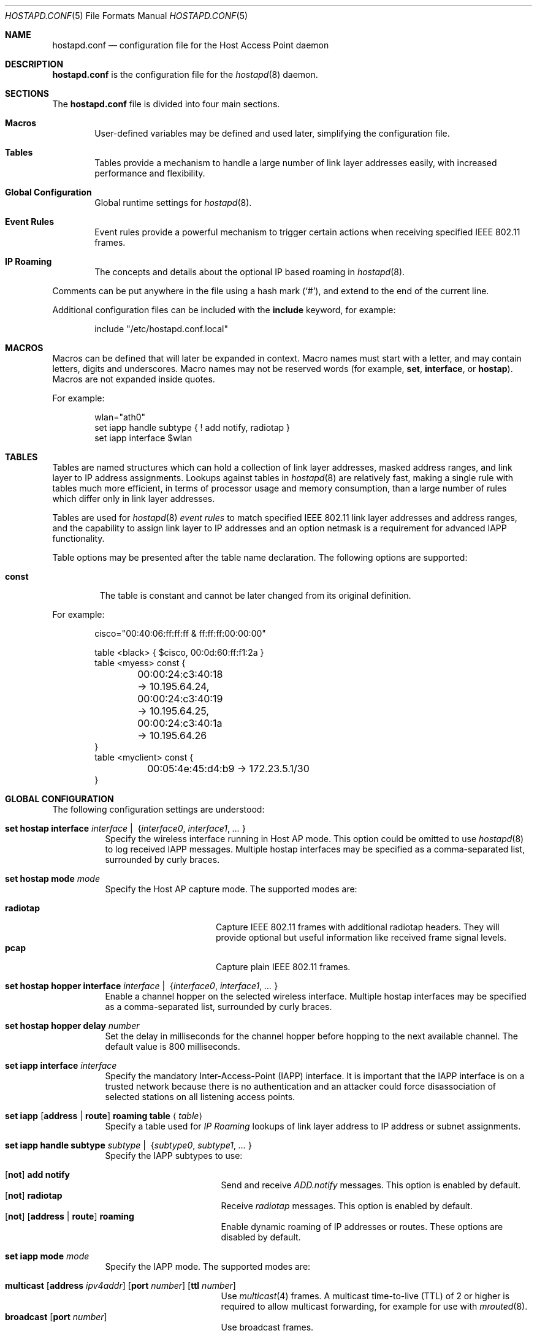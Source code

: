 .\" $OpenBSD: src/usr.sbin/hostapd/hostapd.conf.5,v 1.35 2006/12/31 03:25:58 reyk Exp $
.\"
.\" Copyright (c) 2004, 2005, 2006 Reyk Floeter <reyk@openbsd.org>
.\"
.\" Permission to use, copy, modify, and distribute this software for any
.\" purpose with or without fee is hereby granted, provided that the above
.\" copyright notice and this permission notice appear in all copies.
.\"
.\" THE SOFTWARE IS PROVIDED "AS IS" AND THE AUTHOR DISCLAIMS ALL WARRANTIES
.\" WITH REGARD TO THIS SOFTWARE INCLUDING ALL IMPLIED WARRANTIES OF
.\" MERCHANTABILITY AND FITNESS. IN NO EVENT SHALL THE AUTHOR BE LIABLE FOR
.\" ANY SPECIAL, DIRECT, INDIRECT, OR CONSEQUENTIAL DAMAGES OR ANY DAMAGES
.\" WHATSOEVER RESULTING FROM LOSS OF USE, DATA OR PROFITS, WHETHER IN AN
.\" ACTION OF CONTRACT, NEGLIGENCE OR OTHER TORTIOUS ACTION, ARISING OUT OF
.\" OR IN CONNECTION WITH THE USE OR PERFORMANCE OF THIS SOFTWARE.
.\"
.Dd April 13, 2004
.Dt HOSTAPD.CONF 5
.Os
.Sh NAME
.Nm hostapd.conf
.Nd configuration file for the Host Access Point daemon
.Sh DESCRIPTION
.Nm
is the configuration file for the
.Xr hostapd 8
daemon.
.Sh SECTIONS
The
.Nm
file is divided into four main sections.
.Bl -tag -width xxxx
.It Sy Macros
User-defined variables may be defined and used later, simplifying the
configuration file.
.It Sy Tables
Tables provide a mechanism to handle a large number of link layer
addresses easily, with increased performance and flexibility.
.It Sy Global Configuration
Global runtime settings for
.Xr hostapd 8 .
.It Sy Event Rules
Event rules provide a powerful mechanism to trigger certain actions
when receiving specified IEEE 802.11 frames.
.It Sy IP Roaming
The concepts and details about the optional IP based roaming in
.Xr hostapd 8 .
.El
.Pp
Comments can be put anywhere in the file using a hash mark
.Pq Sq # ,
and extend to the end of the current line.
.Pp
Additional configuration files can be included with the
.Ic include
keyword, for example:
.Bd -literal -offset indent
include "/etc/hostapd.conf.local"
.Ed
.Sh MACROS
Macros can be defined that will later be expanded in context.
Macro names must start with a letter, and may contain letters, digits
and underscores.
Macro names may not be reserved words (for example,
.Ic set ,
.Ic interface ,
or
.Ic hostap ) .
Macros are not expanded inside quotes.
.Pp
For example:
.Bd -literal -offset indent
wlan="ath0"
set iapp handle subtype { ! add notify, radiotap }
set iapp interface $wlan
.Ed
.Sh TABLES
Tables are named structures which can hold a collection of link layer
addresses, masked address ranges, and link layer to IP address
assignments.
Lookups against tables in
.Xr hostapd 8
are relatively fast, making a single rule with tables much more
efficient, in terms of processor usage and memory consumption, than a
large number of rules which differ only in link layer addresses.
.Pp
Tables are used for
.Xr hostapd 8
.Em event rules
to match specified IEEE 802.11 link layer addresses and address ranges,
and the capability to assign link layer to IP addresses and an option netmask
is a requirement for advanced IAPP functionality.
.Pp
Table options may be presented after the table name declaration.
The following options are supported:
.Bl -tag -width const
.It Ic const
The table is constant and cannot be later changed from its original
definition.
.El
.Pp
For example:
.Bd -literal -offset indent
cisco="00:40:06:ff:ff:ff & ff:ff:ff:00:00:00"

table <black> { $cisco, 00:0d:60:ff:f1:2a }
table <myess> const {
	00:00:24:c3:40:18 -> 10.195.64.24,
	00:00:24:c3:40:19 -> 10.195.64.25,
	00:00:24:c3:40:1a -> 10.195.64.26
}
table <myclient> const {
	00:05:4e:45:d4:b9 -> 172.23.5.1/30
}
.Ed
.Sh GLOBAL CONFIGURATION
The following configuration settings are understood:
.Bl -tag -width Ds
.It Xo
.Ic set hostap interface
.Ar interface \*(Ba\ \&
.Pf { Ar interface0 , interface1 , ... No }
.Xc
Specify the wireless interface running in Host AP mode.
This option could be omitted to use
.Xr hostapd 8
to log received IAPP messages.
Multiple hostap interfaces may be specified
as a comma-separated list,
surrounded by curly braces.
.It Ic set hostap mode Ar mode
Specify the Host AP capture mode.
The supported modes are:
.Pp
.Bl -tag -width radiotap -offset indent -compact
.It Ic radiotap
Capture IEEE 802.11 frames with additional radiotap headers.
They will provide optional but useful information like received frame
signal levels.
.It Ic pcap
Capture plain IEEE 802.11 frames.
.El
.It Xo
.Ic set hostap hopper interface
.Ar interface \*(Ba\ \&
.Pf { Ar interface0 , interface1 , ... No }
.Xc
Enable a channel hopper on the selected wireless interface.
Multiple hostap interfaces may be specified as a comma-separated list,
surrounded by curly braces.
.It Ic set hostap hopper delay Ar number
Set the delay in milliseconds for the channel hopper before hopping to
the next available channel.
The default value is 800 milliseconds.
.It Ic set iapp interface Ar interface
Specify the mandatory Inter-Access-Point (IAPP) interface.
It is important that the IAPP interface is on a trusted
network because there is no authentication and an attacker could force
disassociation of selected stations on all listening access points.
.It Xo
.Ic set iapp
.Op Ic address \*(Ba\ route
.Ic roaming table
.Aq Ar table
.Xc
Specify a table used for
.Em IP Roaming
lookups of link layer address to IP address or subnet assignments.
.It Xo
.Ic set iapp handle subtype
.Ar subtype \*(Ba\ \&
.Pf { Ar subtype0 , subtype1 , ... No }
.Xc
Specify the IAPP subtypes to use:
.Pp
.Bl -tag -width broadcast -offset indent -compact
.It Xo
.Op Ic not
.Ic add notify
.Xc
Send and receive
.Em ADD.notify
messages.
This option is enabled by default.
.It Xo
.Op Ic not
.Ic radiotap
.Xc
Receive
.Em radiotap
messages.
This option is enabled by default.
.It Xo
.Op Ic not
.Op Ic address \*(Ba\ route
.Ic roaming
.Xc
Enable dynamic roaming of IP addresses or routes.
These options are disabled by default.
.El
.Pp
.It Ic set iapp mode Ar mode
Specify the IAPP mode.
The supported modes are:
.Pp
.Bl -tag -width broadcast -offset indent -compact
.It Xo
.Ic multicast
.Op Ic address Ar ipv4addr
.Op Ic port Ar number
.Op Ic ttl Ar number
.Xc
Use
.Xr multicast 4
frames.
A multicast time-to-live (TTL) of 2 or higher is required to allow
multicast forwarding, for example for use with
.Xr mrouted 8 .
.It Xo
.Ic broadcast
.Op Ic port Ar number
.Xc
Use broadcast frames.
.El
.Pp
The default is multicast using the multicast address 224.0.1.178 and
port 3517 with a TTL limited to 1 hop.
Some access point vendors still use broadcast with the pre-standard
IAPP port 2313.
.El
.Sh EVENT RULES
Event rules provide a powerful way to trigger a certain action when
receiving specified IEEE 802.11 frames on the
.Em hostap interface .
The rules are handled in sequential order, from first to last.
Rules are handled without a state:
each rule is processed independently from the others and from
any previous actions.
This behaviour is somewhat different to that of packet filter rules
specified in
.Xr pf.conf 5 .
.Pp
All
.Xr hostapd 8
event rules are single line statements beginning with
the mandatory
.Ic hostap handle
keywords and optional rule options, interface, frame matching,
a specified action, a limit, and a minimal rate:
.Bd -filled -offset indent
.Ic hostap handle
.Op Ar option
.Op Ar interface
.Op Ar frame
.Op Ar action
.Op Ar limit
.Op Ar rate
.Ed
.Pp
Some rule statements support the optional keyword
.Ic not ,
also represented by the
.Ic !\&
operator,
for inverse matching.
.Pp
The optional parts are defined below.
.Ss Rule Option
The rule
.Ar option
will modify the behaviour of handling the statement.
There are two possible options,
.Ic quick
and
.Ic skip .
If either the keyword
.Ic quick
or the keyword
.Ic skip
is specified, no further event rules will be handled for this frame
after processing this rule successfully.
The keyword
.Ic skip
additionally skips any further IAPP processing of the frame,
which is normally done after handling the event rules.
.Ss Rule Interface
The rule
.Ar interface
specifies the hostap interface the rule is matched on.
The available interface list is specified by the global
.Ic set hostap interface
configuration setting.
.Bd -filled -offset indent
.Ic on
.Op Ic not
.Ar interface
.Ed
.Pp
If not given,
the event rule is matched on all available hostap interfaces.
.Ss Rule Frame
The
.Ar frame
description specifies a mechanism to match IEEE 802.11 frames.
.Bl -tag -width Ds
.It Ic any
Match all frames.
.It Xo
.Ic frame
.Op Ar type
.Op Ar dir
.Op Ar from
.Op Ar to
.Op Ar bssid
.Op Ar radiotap
.Xc
Apply rules to frames matching the given parameters.
The parameters are explained below.
.Pp
The
.Ar type
parameter specifies the frame type to match on.
The frame type may be specified in the following ways:
.Bl -tag -width Ds
.It Ic type any
Match all frame types.
.It Xo
.Ic type
.Op Ic not
.Ic data
.Xc
Match data frames.
Presence of the
.Ic not
keyword negates the match and will match all non-data frames.
.It Xo
.Ic type
.Op Ic not
.Ic management
.Oo Op Ic not
.Ar subtype Oc
.Xc
Match management frames.
The
.Ar subtype
argument may be specified to optionally match management frames of the
given subtype.
The subtype match may be negated by specifying the
.Ic not
keyword.
See the
.Sx Management Frame Subtypes
section below for available subtypes specifications.
.El
.Pp
The
.Ar dir
parameter specifies the direction the frame is being sent.
The direction may be specified in the following ways:
.Bl -tag -width Ds
.It Ic dir any
Match all directions.
.It Ic dir Ar framedir
Match frames with the given direction
.Ar framedir .
See the
.Sx Frame Directions
section below for available direction specifications.
.El
.Pp
The
.Ar radiotap
rules allow parsing and matching of the extra information reported by
the radiotap header.
Support for the specified radiotap headers is optional and the
specific parameters depend on the radiotap elements reported
by the wireless interface.
Support for the radiotap data link type can be verified with the
.Xr tcpdump 8
command.
These rules require
.Ic hostap mode radiotap
in the global configuration.
.Bl -tag -width Ds
.It Xo
.Ic signal
.Op Ic operator
.Ar percentage Ic %
.Xc
Match the signal quality of the received frame.
.It Xo
.Ic freq
.Op Ic operator
.Ar value Ic ( GHz \*(Ba MHz )
.Xc
Match the transmit rate of the received frame.
.It Xo
.Ic txrate
.Op Ic operator
.Ar rate Ic Mb
.Xc
Match the frequency of the received frame.
.El
.Pp
The radiotap rules support the following operators.
If omitted, the specified value will be checked if it is equal or not.
.Bd -literal -offset indent
=	(equal)
!=	(not equal)
\*(Lt	(less than)
\*(Le	(less than or equal)
\*(Gt	(greater than)
\*(Ge	(greater than or equal)
.Ed
.Pp
The
.Ar from , to ,
and
.Ar bssid
parameters specify the IEEE 802.11 address fields to match on.
They can be specified in the following ways:
.Bl -tag -width Ds
.It Xo
.Ic ( from \*(Ba to \*(Ba bssid ) Ic any
.Xc
Allow all addresses for the specified address field.
.It Xo
.Ic ( from \*(Ba to \*(Ba bssid )
.Op Ic not
.Aq Ar table
.Xc
Allow allow addresses from the given
.Aq Ar table
(see
.Sx Tables
above)
for the specified address field.
.It Xo
.Ic ( from \*(Ba to \*(Ba bssid )
.Op Ic not
.Ar lladdr
.Xc
Allow the given address
.Ar lladdr
for the specified address field.
.El
.El
.Ss Rule Action
An optional
.Ar action
is triggered if a received IEEE 802.11 frame matches the frame
description.
The following actions are supported:
.Bl -tag -width Ds
.It Xo
.Ic with frame Ar type
.Op Ar dir
.Ar from to bssid
.Xc
Send an arbitrary constructed frame to the wireless network.
The arguments are as follows.
.Pp
The
.Ar type
describes the IEEE 802.11 frame type to send, specified in the
frame control header.
The following frames types are supported at present:
.Bl -tag -width Ds
.It Ic type data
Send a data frame.
This is normally used to encapsulate ordinary IEEE 802.3
frames into IEEE 802.11 wireless frames.
.It Ic type Ic management Ar subtype
Send a management frame with the specified subtype.
Management frames are used to control states and to find access points
and IBSS nodes in IEEE 802.11 networks.
See the
.Sx Management Frame Subtypes
section below for available subtypes specifications.
.El
.Pp
The
.Ar dir
describes the direction the IEEE 802.11 frame will be sent.
It has the following syntax:
.Bd -filled -offset indent
.Ic dir Ar framedir
.Ed
.Pp
See the
.Sx Frame Directions
section below for available direction specifications.
.Pp
The
.Ar from , to ,
and
.Ar bssid
arguments specify the link layer address fields used in IEEE 802.11
frames.
All address fields are mandatory in the frame action.
The optional fourth address field used by wireless distribution
systems (WDS) is currently not supported.
Each argument is specified by a keyword of the same name
.Po
.Ic from , to ,
or
.Ic bssid
.Pc
followed by one of the following address specifications:
.Bl -tag -width "&refaddr"
.It Ar lladdr
Specify the link layer addresses used in the IEEE 802.11 frame address
field.
The link layer address
.Ql ff:ff:ff:ff:ff:ff
is the IEEE 802.11 broadcast address.
.It Li & Ns Ar refaddr
Fill in a link layer address from the previously matched IEEE 802.11
frame.
.Ic &from
will use the source link layer address;
.Ic &to
the destination link layer address; and
.Ic &bssid
the BSSID link layer address of the previously matched frame.
.It Ic random
Use a random link layer address in the specified IEEE 802.11 frame
address field.
Multicast and broadcast link layer addresses will be skipped.
.El
.It Ic with iapp type Ar iapp-type
Send a
.Xr hostapd 8
specific IAPP frame with a raw IEEE 802.11 packet dump of the received
frame to the wired network.
The only supported
.Ar iapp-type
is
.Ic radiotap .
.It Ic with log Op Ic verbose
Write informational messages to the local system log (see
.Xr syslogd 8 )
or standard error.
If the
.Sx Rule Rate
has been specified,
log will print the actual rate.
.It Ic node add | delete Ar lladdr
Add or remove the specified node from the internal kernel
node table.
.It Ic resend
Resend the received IEEE 802.11 frame.
.El
.Ss Rule Limit
It is possible to limit handling of specific rules with the
.Ic limit
keyword:
.Bd -filled -offset indent
.Ic limit
.Ar number
.Ic sec \*(Ba usec
.Ed
.Pp
In some cases it is absolutely necessary to use limited matching
to protect
.Xr hostapd 8
against excessive flooding with IEEE 802.11 frames.
For example, beacon frames will be normally received every 100 ms.
.Ss Rule Rate
It is possible to tell
.Xr hostapd 8
to trigger the action only after a specific
.Ic rate
of matched frames.
.Bd -filled -offset indent
.Ic rate
.Ar number
.Ar /
.Ar number
.Ic sec
.Ed
.Pp
This will help to detect excessive flooding of IEEE 802.11 frames.
For example, de-auth flooding is a DoS (Denial of Service) attack
against IEEE 802.11 wireless networks.
.Ss Management Frame Subtypes
The
.Ar subtype
describes the IEEE 802.11 frame subtype, specified in
the frame control header.
The choice of subtypes depends on the used frame type.
.Xr hostapd 8
currently only supports management frame subtypes.
Most frame subtypes require an additional subtype-specific header
in the frame body, but currently only the
.Ic deauth
and
.Ic disassoc
reason codes are supported:
.Bl -ohang -offset 3n
.It Ic subtype beacon
A beacon frame.
Wireless access points and devices running in
.Em ibss
master or
.Em hostap
mode continuously send beacon frames to indicate their presence,
traffic load, and capabilities.
.It Ic subtype deauth Op Ar reason
A deauthentication frame with an optional reason code.
Deauthenticated stations will lose any IEEE 802.11 operational state.
.It Ic subtype disassoc Op Ar reason
A disassociation frame with an optional reason code.
.It Ic subtype assoc request
An association request frame.
.It Ic subtype assoc response
An association response frame.
.It Ic subtype atim
An announcement traffic indication message (ATIM frame).
.It Xo
.Ic subtype auth Op Ic open request \*(Ba response
.Xc
An authentication frame.
.It Ic subtype probe request
A probe request frame.
Probe requests are used to probe for access points and IBSS nodes.
.It Ic subtype probe response
A probe response frame.
.It Ic subtype reassoc request
A re-association request frame.
.It Ic subtype reassoc response
A re-association response frame.
.El
.Pp
The
.Ar reason
defines a descriptive reason for the actual
.Em deauthentication
or
.Em disassociation
of a station:
.Bl -ohang -offset 3n
.It Ic reason assoc expire
Disassociated due to inactivity.
.It Ic reason assoc leave
Disassociated because the sending station is leaving or has left the
wireless network.
.It Ic reason assoc toomany
Disassociated because the access point has reached its limit of
associated stations.
.It Ic reason auth expire
Previous authentication no longer valid.
.It Ic reason auth leave
Deauthenticated because the sending station is leaving or has left the
wireless network.
.It Ic reason ie invalid
IEEE 802.11i extension.
.It Ic reason mic failure
IEEE 802.11i extension.
.It Ic reason not authed
Frame received from unauthenticated station.
.It Ic reason assoc not authed
Frame received from an associated but unauthenticated station.
.It Ic reason not assoced
Frame received from unassociated station.
.It Ic reason rsn required
IEEE 802.11i extension.
.It Ic reason rsn inconsistent
IEEE 802.11i extension.
.It Ic reason unspecified
Unspecified reason.
.El
.Ss Frame Directions
The direction a frame is being transmitted
.Pq Ar framedir
can be specified in the following ways:
.Bl -ohang -offset 3n
.It Ic dir no ds
No distribution system direction is used for management frames.
.It Ic dir to ds
A frame sent from a station to the distribution system, the access point.
.It Ic dir from ds
A frame from the distribution system, the access point, to a station.
.It Ic dir ds to ds
A frame direction used by wireless distribution systems (WDS) for
wireless access point to access point communication.
.El
.Sh EVENT RULE EXAMPLES
.Bd -literal
# Log probe requests locally
hostap handle type management subtype probe request \e
    with log

# Detect flooding of management frames except beacons.
# This will detect some possible Denial of Service attacks
# against the IEEE 802.11 protocol.
hostap handle skip type management subtype ! beacon \e
    with log \e
    rate 100 / 10 sec

# Log rogue accesspoints via IAPP, limited to every second,
# and skip further IAPP processing.
hostap handle skip type management subtype beacon bssid !<myess> \e
    with iapp type radiotap limit 1 sec

# Send deauthentication frames to stations associated to rogue APs
hostap handle type data bssid !<myess> with frame type management \e
    subtype deauth reason auth expire \e
    from &bssid to &from bssid &bssid

# Send authentication requests from random station addresses to
# rogue accesspoints. This is a common way to test the quality of
# various hostap implementations.
hostap handle skip type management subtype beacon bssid <pentest> \e
    with frame type management subtype auth \e
    from random to &bssid bssid &bssid

# Re-inject a received IEEE 802.11 frame on the interface ath0
hostap handle on ath0 type management subtype auth with resend

# Remove a blacklisted node from the kernel node tree
hostap handle type management subtype auth from <blacklist> \e
    with node delete &from

# Log rogue accesspoints with a strong signal quality on
# channel 3 (2.422GHz) transmitting frames with 1Mb.
hostap handle type management subtype beacon bssid !<myess> \e
    signal >= 50% txrate 1Mb freq 2.422GHz \e
    with log
.Ed
.Sh IP ROAMING
In a traditional wireless network, multiple access points are
members of a single layer 3 broadcast domain.
The traffic is bridged between physical collision domains,
as with the
.Xr bridge 4
interface in
.Ox .
This may cause problems in large wireless networks with a heavy load
of broadcast traffic, like broadcasted ARP, DHCP or ICMP requests.
.Pp
.Xr hostapd 8
implements IP based roaming to build wireless networks
without the requirement of a single broadcast domain.
This works as follows:
.Pp
.Bl -enum -compact
.It
Every access point running
.Xr hostapd 8
is a router to an individual internal broadcast domain,
.Em without
using the
.Xr bridge 4
interface.
.It
An increased multicast TTL is used for IAPP communication
between access points in multiple network segments.
Multicast routing is required in the network infrastructure,
like an
.Ox
router running
.Xr mrouted 8 .
.It
The configuration file
.Nm
is used to assign IP subnets to link layer addresses.
If a station with the specified link layer address successfully
associates to the access point,
.Xr hostapd 8
will configure the specified IP address and subnet on
the wireless interface.
.It
The
IAPP
.Em ADD.notify
message is used to notify other access points running
.Xr hostapd 8
to remove the station and any assigned IP addresses or subnets from
the wireless interface.
.It
A dynamic routing daemon like
.Xr ospfd 8
or
.Xr bgpd 8
running on the access point will be used to announce the
new IP route to the internal network and routers.
.El
.Pp
For example:
.Bd -literal -offset indent
# Assign IP addresses to layer 2 addresses
table <clients> {
	00:02:6f:42:d0:01 -> 172.23.5.1/30
	00:05:4e:45:d3:b8 -> 172.23.5.4/30
	00:04:2e:12:03:e0 -> 172.23.5.8/30
}

# Global options
set hostap interface ath0
set hostap mode radiotap
set iapp interface sis0
set iapp address roaming table <clients>
set iapp handle subtype address roaming
set iapp mode multicast ttl 2
.Ed
.Sh FILES
.Bl -tag -width "/etc/hostapd.conf" -compact
.It Pa /etc/hostapd.conf
Default location of the configuration file.
.El
.Sh SEE ALSO
.Xr hostapd 8
.Sh AUTHORS
The
.Xr hostapd 8
program was written by
.An Reyk Floeter Aq reyk@openbsd.org .
.Sh CAVEATS
.Em IP Roaming
requires statically assigned IP addresses of stations and does
not support DHCP at present.
